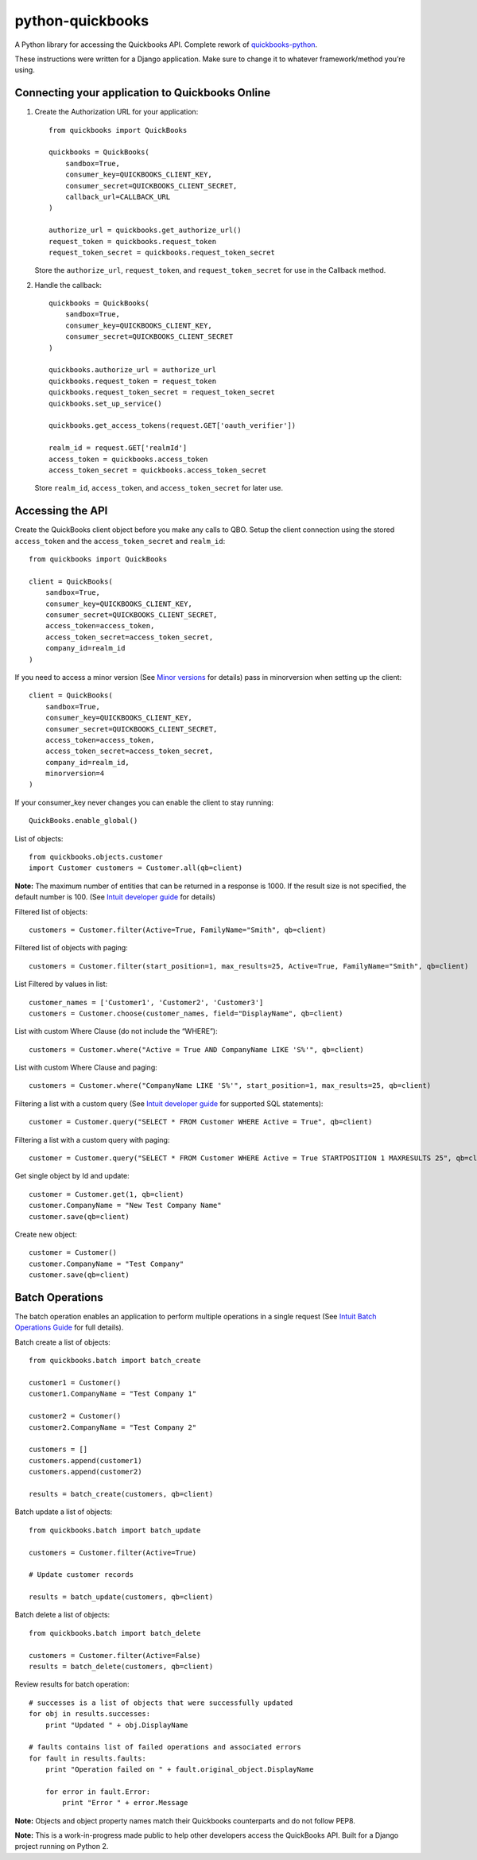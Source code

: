 python-quickbooks
=================

|Build Status| |Coverage Status|

A Python library for accessing the Quickbooks API. Complete rework of
`quickbooks-python`_.

These instructions were written for a Django application. Make sure to
change it to whatever framework/method you’re using.

Connecting your application to Quickbooks Online
------------------------------------------------

1. Create the Authorization URL for your application:

   ::

       from quickbooks import QuickBooks

       quickbooks = QuickBooks(
           sandbox=True,
           consumer_key=QUICKBOOKS_CLIENT_KEY,
           consumer_secret=QUICKBOOKS_CLIENT_SECRET,
           callback_url=CALLBACK_URL
       )

       authorize_url = quickbooks.get_authorize_url()
       request_token = quickbooks.request_token
       request_token_secret = quickbooks.request_token_secret

   Store the ``authorize_url``, ``request_token``, and ``request_token_secret``
   for use in the Callback method.

2. Handle the callback:

   ::

       quickbooks = QuickBooks(
           sandbox=True,
           consumer_key=QUICKBOOKS_CLIENT_KEY,
           consumer_secret=QUICKBOOKS_CLIENT_SECRET
       )

       quickbooks.authorize_url = authorize_url
       quickbooks.request_token = request_token
       quickbooks.request_token_secret = request_token_secret
       quickbooks.set_up_service()

       quickbooks.get_access_tokens(request.GET['oauth_verifier'])

       realm_id = request.GET['realmId']
       access_token = quickbooks.access_token
       access_token_secret = quickbooks.access_token_secret

   Store ``realm_id``, ``access_token``, and ``access_token_secret`` for later use.

Accessing the API
-----------------

Create the QuickBooks client object before you make any calls to QBO. Setup the client
connection using the stored ``access_token`` and the
``access_token_secret`` and ``realm_id``:

::

    from quickbooks import QuickBooks

    client = QuickBooks(
        sandbox=True,
        consumer_key=QUICKBOOKS_CLIENT_KEY,
        consumer_secret=QUICKBOOKS_CLIENT_SECRET,
        access_token=access_token,
        access_token_secret=access_token_secret,
        company_id=realm_id
    )

If you need to access a minor version (See `Minor versions`_ for
details) pass in minorversion when setting up the client:

::

    client = QuickBooks(
        sandbox=True,
        consumer_key=QUICKBOOKS_CLIENT_KEY,
        consumer_secret=QUICKBOOKS_CLIENT_SECRET,
        access_token=access_token,
        access_token_secret=access_token_secret,
        company_id=realm_id,
        minorversion=4
    )

If your consumer_key never changes you can enable the client to stay running:

::

   QuickBooks.enable_global()

List of objects:

::

    
    from quickbooks.objects.customer
    import Customer customers = Customer.all(qb=client)

**Note:** The maximum number of entities that can be returned in a
response is 1000. If the result size is not specified, the default
number is 100. (See `Intuit developer guide`_ for details)

Filtered list of objects:

::

    customers = Customer.filter(Active=True, FamilyName="Smith", qb=client)

Filtered list of objects with paging:

::

    customers = Customer.filter(start_position=1, max_results=25, Active=True, FamilyName="Smith", qb=client)

List Filtered by values in list:

::

    customer_names = ['Customer1', 'Customer2', 'Customer3']
    customers = Customer.choose(customer_names, field="DisplayName", qb=client)

List with custom Where Clause (do not include the “WHERE”):

::

    customers = Customer.where("Active = True AND CompanyName LIKE 'S%'", qb=client)

List with custom Where Clause and paging:

::

    customers = Customer.where("CompanyName LIKE 'S%'", start_position=1, max_results=25, qb=client)

Filtering a list with a custom query (See `Intuit developer guide`_ for
supported SQL statements):

::

    customer = Customer.query("SELECT * FROM Customer WHERE Active = True", qb=client)

Filtering a list with a custom query with paging:

::

    customer = Customer.query("SELECT * FROM Customer WHERE Active = True STARTPOSITION 1 MAXRESULTS 25", qb=client)

Get single object by Id and update:

::

    customer = Customer.get(1, qb=client)
    customer.CompanyName = "New Test Company Name"
    customer.save(qb=client)

Create new object:

::

    customer = Customer()
    customer.CompanyName = "Test Company"
    customer.save(qb=client)

Batch Operations
----------------

The batch operation enables an application to perform multiple
operations in a single request (See `Intuit Batch Operations Guide`_ for
full details).

Batch create a list of objects:

::

    from quickbooks.batch import batch_create

    customer1 = Customer()
    customer1.CompanyName = "Test Company 1"

    customer2 = Customer()
    customer2.CompanyName = "Test Company 2"

    customers = []
    customers.append(customer1)
    customers.append(customer2)

    results = batch_create(customers, qb=client)

Batch update a list of objects:

::

    from quickbooks.batch import batch_update

    customers = Customer.filter(Active=True)

    # Update customer records

    results = batch_update(customers, qb=client)

Batch delete a list of objects:

::

    from quickbooks.batch import batch_delete

    customers = Customer.filter(Active=False)
    results = batch_delete(customers, qb=client)


Review results for batch operation:

::

    # successes is a list of objects that were successfully updated 
    for obj in results.successes:
        print "Updated " + obj.DisplayName

    # faults contains list of failed operations and associated errors
    for fault in results.faults:
        print "Operation failed on " + fault.original_object.DisplayName 
        
        for error in fault.Error:
            print "Error " + error.Message 

**Note:** Objects and object property names match their Quickbooks
counterparts and do not follow PEP8.

**Note:** This is a work-in-progress made public to help other
developers access the QuickBooks API. Built for a Django project running
on Python 2.

.. _Intuit developer guide: https://developer.intuit.com/docs/0100_accounting/0300_developer_guides/querying_data
.. _Intuit Batch Operations Guide: https://developer.intuit.com/docs/0100_accounting/0300_developer_guides/batch_operations
    

.. _quickbooks-python: https://github.com/troolee/quickbooks-python
.. _Minor versions: https://developer.intuit.com/docs/0100_accounting/0300_developer_guides/minor_versions

.. |Build Status| image:: https://travis-ci.org/sidecars/python-quickbooks.svg?branch=master
   :target: https://travis-ci.org/sidecars/python-quickbooks
.. |Coverage Status| image:: https://coveralls.io/repos/sidecars/python-quickbooks/badge.svg?branch=master&service=github
   :target: https://coveralls.io/github/sidecars/python-quickbooks?branch=master
